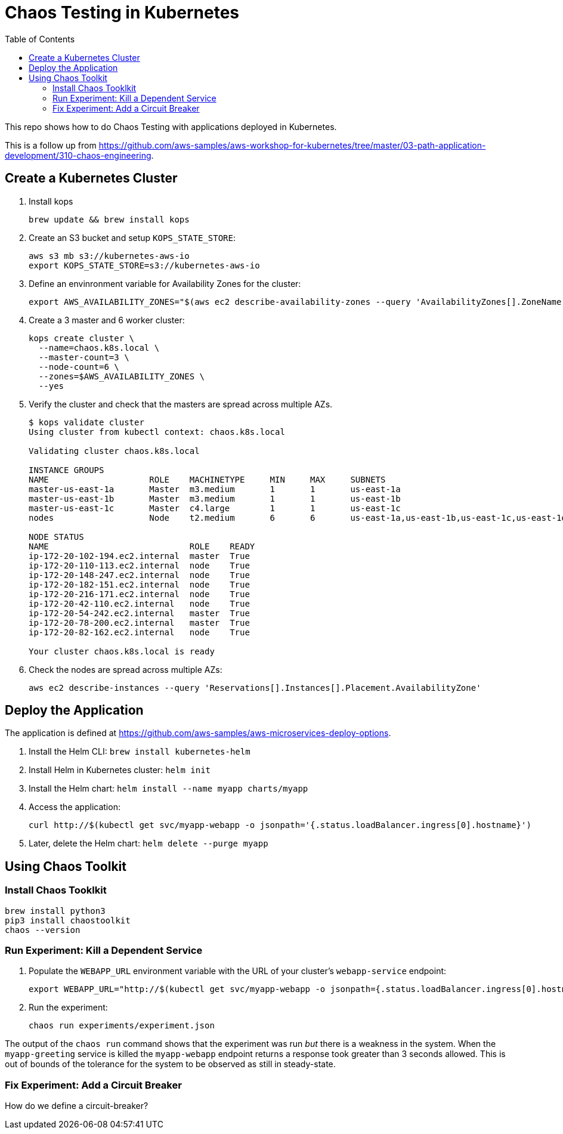 :toc:

= Chaos Testing in Kubernetes

This repo shows how to do Chaos Testing with applications deployed in Kubernetes.

This is a follow up from https://github.com/aws-samples/aws-workshop-for-kubernetes/tree/master/03-path-application-development/310-chaos-engineering.

== Create a Kubernetes Cluster

. Install kops

  brew update && brew install kops

. Create an S3 bucket and setup `KOPS_STATE_STORE`:

  aws s3 mb s3://kubernetes-aws-io
  export KOPS_STATE_STORE=s3://kubernetes-aws-io

. Define an envinronment variable for Availability Zones for the cluster:

  export AWS_AVAILABILITY_ZONES="$(aws ec2 describe-availability-zones --query 'AvailabilityZones[].ZoneName' --output text | awk -v OFS="," '$1=$1')"

. Create a 3 master and 6 worker cluster:

  kops create cluster \
    --name=chaos.k8s.local \
    --master-count=3 \
    --node-count=6 \
    --zones=$AWS_AVAILABILITY_ZONES \
    --yes

. Verify the cluster and check that the masters are spread across multiple AZs.
+
```
$ kops validate cluster
Using cluster from kubectl context: chaos.k8s.local

Validating cluster chaos.k8s.local

INSTANCE GROUPS
NAME			ROLE	MACHINETYPE	MIN	MAX	SUBNETS
master-us-east-1a	Master	m3.medium	1	1	us-east-1a
master-us-east-1b	Master	m3.medium	1	1	us-east-1b
master-us-east-1c	Master	c4.large	1	1	us-east-1c
nodes			Node	t2.medium	6	6	us-east-1a,us-east-1b,us-east-1c,us-east-1d,us-east-1e,us-east-1f

NODE STATUS
NAME				ROLE	READY
ip-172-20-102-194.ec2.internal	master	True
ip-172-20-110-113.ec2.internal	node	True
ip-172-20-148-247.ec2.internal	node	True
ip-172-20-182-151.ec2.internal	node	True
ip-172-20-216-171.ec2.internal	node	True
ip-172-20-42-110.ec2.internal	node	True
ip-172-20-54-242.ec2.internal	master	True
ip-172-20-78-200.ec2.internal	master	True
ip-172-20-82-162.ec2.internal	node	True

Your cluster chaos.k8s.local is ready
```
+
. Check the nodes are spread across multiple AZs:

	aws ec2 describe-instances --query 'Reservations[].Instances[].Placement.AvailabilityZone'

== Deploy the Application

The application is defined at https://github.com/aws-samples/aws-microservices-deploy-options.

. Install the Helm CLI: `brew install kubernetes-helm`
. Install Helm in Kubernetes cluster: `helm init`
. Install the Helm chart: `helm install --name myapp charts/myapp`
. Access the application:

  curl http://$(kubectl get svc/myapp-webapp -o jsonpath='{.status.loadBalancer.ingress[0].hostname}')

. Later, delete the Helm chart: `helm delete --purge myapp`

== Using Chaos Toolkit

=== Install Chaos Tooklkit

```
brew install python3
pip3 install chaostoolkit
chaos --version
```

=== Run Experiment: Kill a Dependent Service

. Populate the `WEBAPP_URL` environment variable with the URL of your cluster's `webapp-service` endpoint:

  export WEBAPP_URL="http://$(kubectl get svc/myapp-webapp -o jsonpath={.status.loadBalancer.ingress[0].hostname})/"

. Run the experiment:

	chaos run experiments/experiment.json

The output of the `chaos run` command shows that the experiment was run _but_ there is a weakness in the system. When the `myapp-greeting` service is killed the `myapp-webapp` endpoint returns a response took greater than 3 seconds allowed. This is out of bounds of the tolerance for the system to be observed as still in steady-state.

=== Fix Experiment: Add a Circuit Breaker

How do we define a circuit-breaker?

